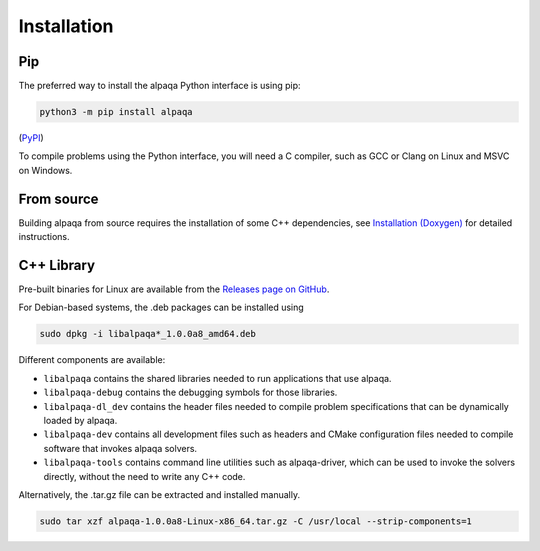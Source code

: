 Installation
============

Pip
---

The preferred way to install the alpaqa Python interface is using pip:

.. code-block:: sh

    python3 -m pip install alpaqa

(`PyPI <https://pypi.org/project/alpaqa>`_)

To compile problems using the Python interface, you will need a C compiler, such
as GCC or Clang on Linux and MSVC on Windows.

From source
-----------

Building alpaqa from source requires the installation of some C++ dependencies, 
see `Installation (Doxygen) <../../Doxygen/installation.html>`_ for detailed
instructions.

C++ Library
-----------

Pre-built binaries for Linux are available from the
`Releases page on GitHub <https://github.com/kul-optec/alpaqa/releases>`_.

For Debian-based systems, the .deb packages can be installed using

.. code-block:: sh

    sudo dpkg -i libalpaqa*_1.0.0a8_amd64.deb

Different components are available:

* ``libalpaqa`` contains the shared libraries needed to run applications that
  use alpaqa.
* ``libalpaqa-debug`` contains the debugging symbols for those libraries.
* ``libalpaqa-dl_dev`` contains the header files needed to compile problem
  specifications that can be dynamically loaded by alpaqa.
* ``libalpaqa-dev`` contains all development files such as headers and CMake
  configuration files needed to compile software that invokes alpaqa solvers.
* ``libalpaqa-tools`` contains command line utilities such as alpaqa-driver,
  which can be used to invoke the solvers directly, without the need to write
  any C++ code.

Alternatively, the .tar.gz file can be extracted and installed manually.

.. code-block:: sh

    sudo tar xzf alpaqa-1.0.0a8-Linux-x86_64.tar.gz -C /usr/local --strip-components=1
